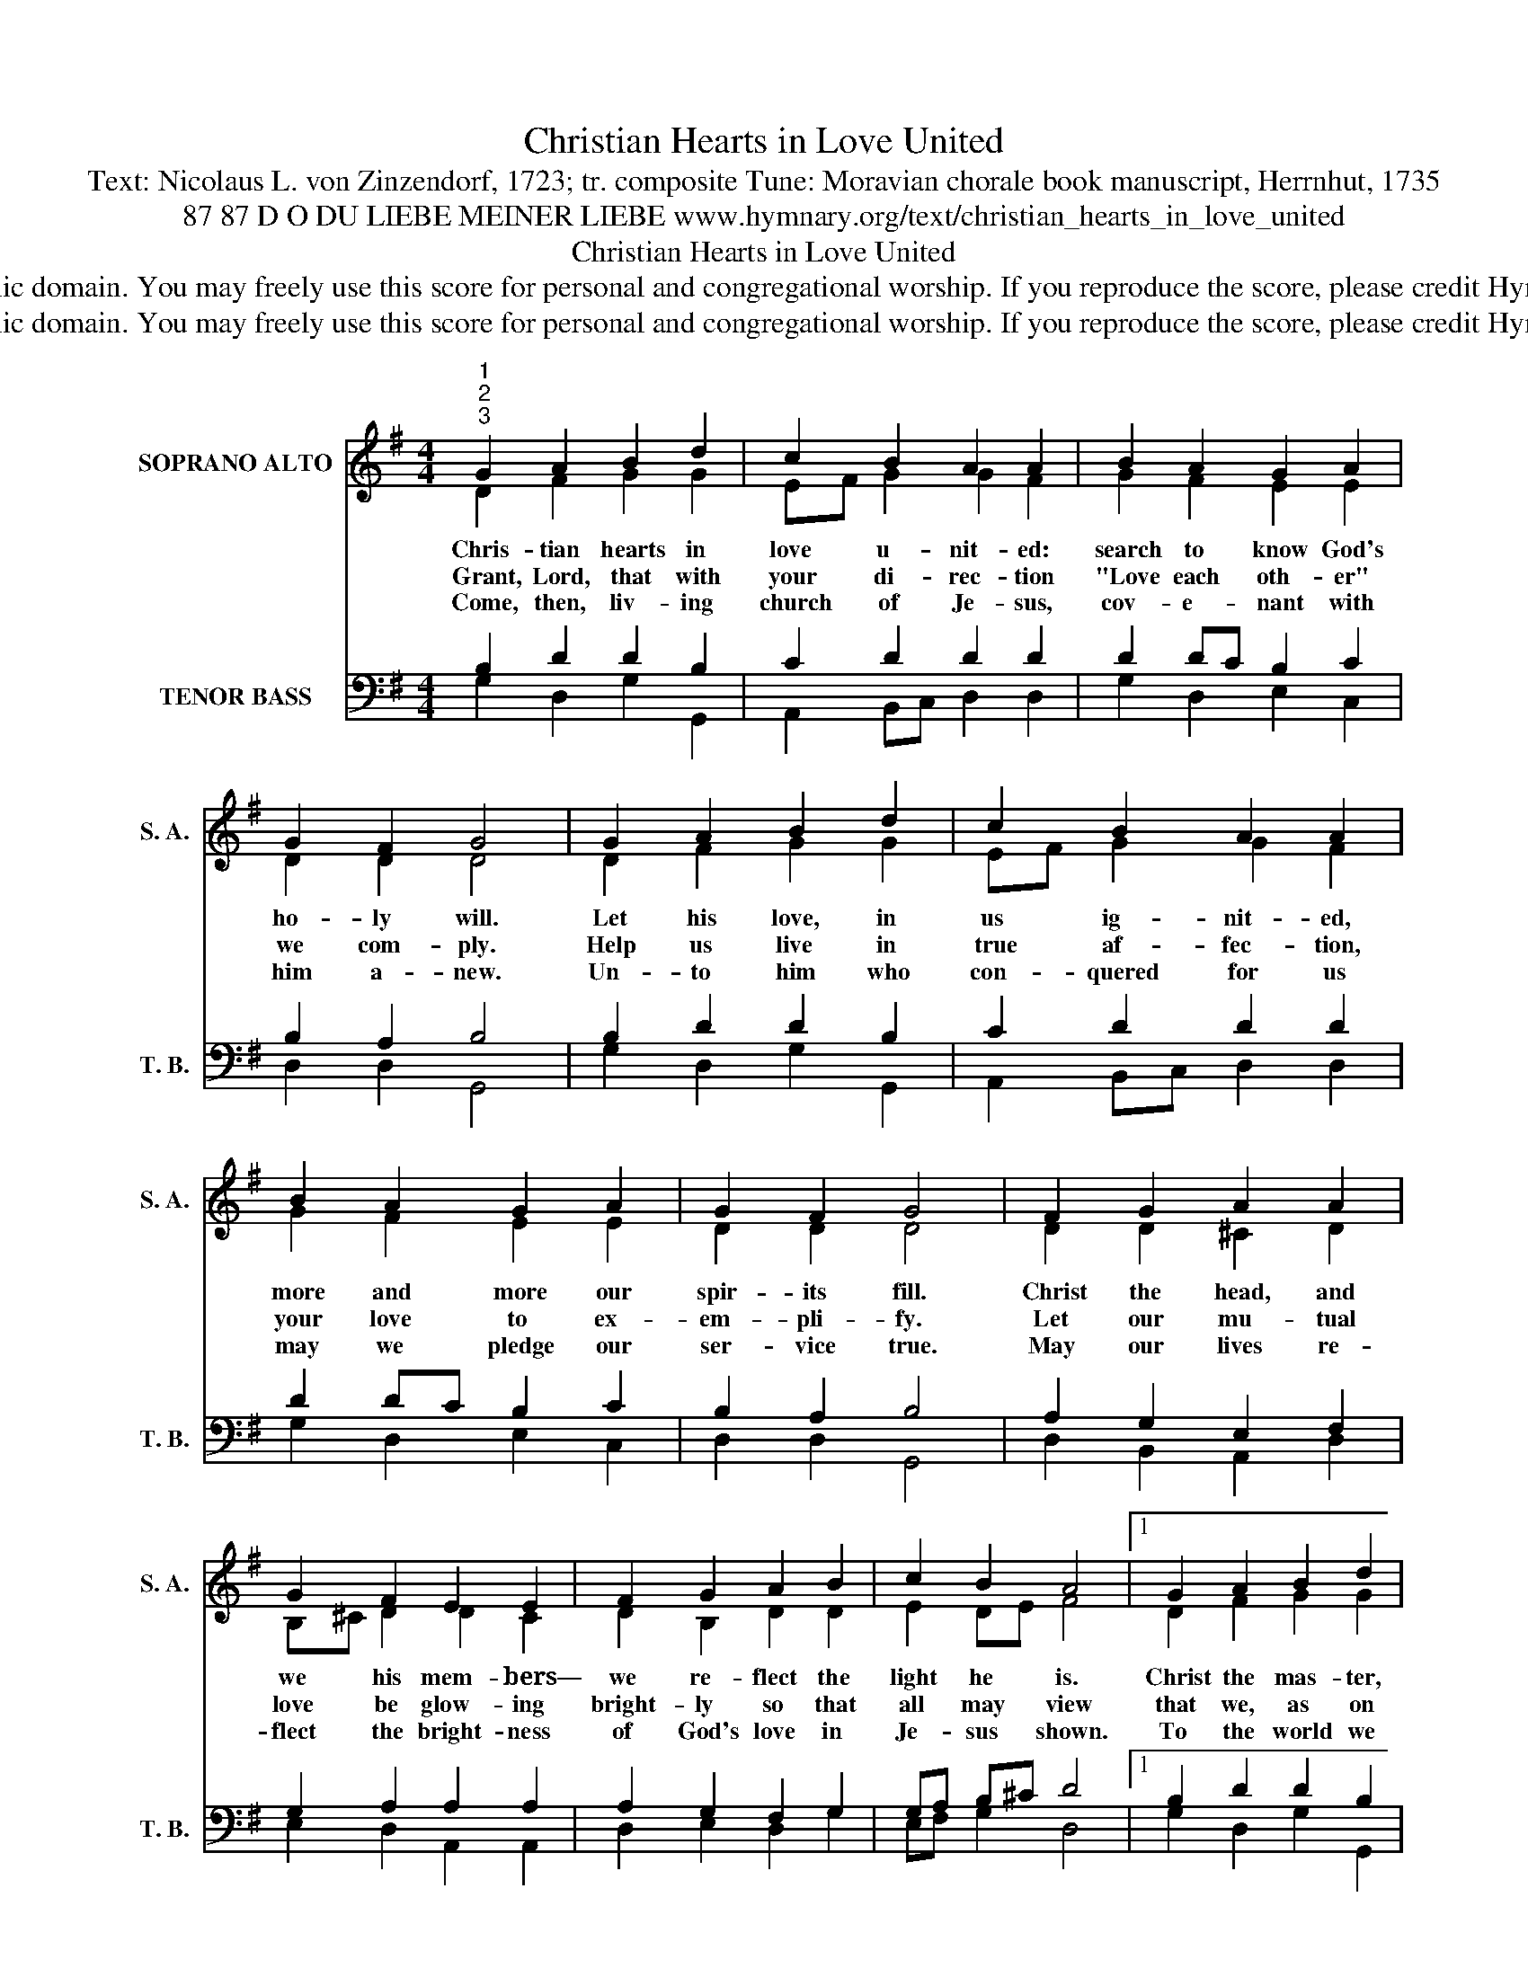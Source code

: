 X:1
T:Christian Hearts in Love United
T:Text: Nicolaus L. von Zinzendorf, 1723; tr. composite Tune: Moravian chorale book manuscript, Herrnhut, 1735
T:87 87 D O DU LIEBE MEINER LIEBE www.hymnary.org/text/christian_hearts_in_love_united
T:Christian Hearts in Love United
T:This hymn is in the public domain. You may freely use this score for personal and congregational worship. If you reproduce the score, please credit Hymnary.org as the source. 
T:This hymn is in the public domain. You may freely use this score for personal and congregational worship. If you reproduce the score, please credit Hymnary.org as the source. 
Z:This hymn is in the public domain. You may freely use this score for personal and congregational worship. If you reproduce the score, please credit Hymnary.org as the source.
%%score ( 1 2 ) ( 3 4 )
L:1/8
M:4/4
K:G
V:1 treble nm="SOPRANO ALTO" snm="S. A."
V:2 treble 
V:3 bass nm="TENOR BASS" snm="T. B."
V:4 bass 
V:1
"^1""^2""^3" G2 A2 B2 d2 | c2 B2 A2 A2 | B2 A2 G2 A2 | G2 F2 G4 | G2 A2 B2 d2 | c2 B2 A2 A2 | %6
w: Chris- tian hearts in|love u- nit- ed:|search to know God's|ho- ly will.|Let his love, in|us ig- nit- ed,|
w: Grant, Lord, that with|your di- rec- tion|"Love each oth- er"|we com- ply.|Help us live in|true af- fec- tion,|
w: Come, then, liv- ing|church of Je- sus,|cov- e- nant with|him a- new.|Un- to him who|con- quered for us|
 B2 A2 G2 A2 | G2 F2 G4 | F2 G2 A2 A2 | G2 F2 E2 E2 | F2 G2 A2 B2 | c2 B2 A4 |1 G2 A2 B2 d2 | %13
w: more and more our|spir- its fill.|Christ the head, and|we his mem- bers—|we re- flect the|light he is.|Christ the mas- ter,|
w: your love to ex-|em- pli- fy.|Let our mu- tual|love be glow- ing|bright- ly so that|all may view|that we, as on|
w: may we pledge our|ser- vice true.|May our lives re-|flect the bright- ness|of God's love in|Je- sus shown.|To the world we|
 c2 B2 A2 A2 | B2 A2 G2 A2 | G2 F2 G4 |] %16
w: we dis- ci- ples—|he is ours and|we are his.|
w: one stem grow- ing,|liv- ing branch- es|are in you.|
w: then bear wit- ness:|we be- long to|God a- lone.|
V:2
 D2 F2 G2 G2 | EF G2 G2 F2 | G2 F2 E2 E2 | D2 D2 D4 | D2 F2 G2 G2 | EF G2 G2 F2 | G2 F2 E2 E2 | %7
 D2 D2 D4 | D2 D2 ^C2 D2 | B,^C D2 D2 C2 | D2 B,2 D2 D2 | E2 DE F4 |1 D2 F2 G2 G2 | EF G2 G2 F2 | %14
 G2 F2 E2 E2 | D2 D2 D4 |] %16
V:3
 B,2 D2 D2 B,2 | C2 D2 D2 D2 | D2 DC B,2 C2 | B,2 A,2 B,4 | B,2 D2 D2 B,2 | C2 D2 D2 D2 | %6
 D2 DC B,2 C2 | B,2 A,2 B,4 | A,2 G,2 E,2 F,2 | G,2 A,2 A,2 A,2 | A,2 G,2 F,2 G,2 | G,A, B,^C D4 |1 %12
 B,2 D2 D2 B,2 | C2 D2 D2 D2 | D2 DC B,2 C2 | B,2 A,2 B,4 |] %16
V:4
 G,2 D,2 G,2 G,,2 | A,,2 B,,C, D,2 D,2 | G,2 D,2 E,2 C,2 | D,2 D,2 G,,4 | G,2 D,2 G,2 G,,2 | %5
 A,,2 B,,C, D,2 D,2 | G,2 D,2 E,2 C,2 | D,2 D,2 G,,4 | D,2 B,,2 A,,2 D,2 | E,2 D,2 A,,2 A,,2 | %10
 D,2 E,2 D,2 G,2 | E,F, G,2 D,4 |1 G,2 D,2 G,2 G,,2 | A,,2 B,,C, D,2 D,2 | G,2 D,2 E,2 C,2 | %15
 D,2 D,2 G,,4 |] %16

